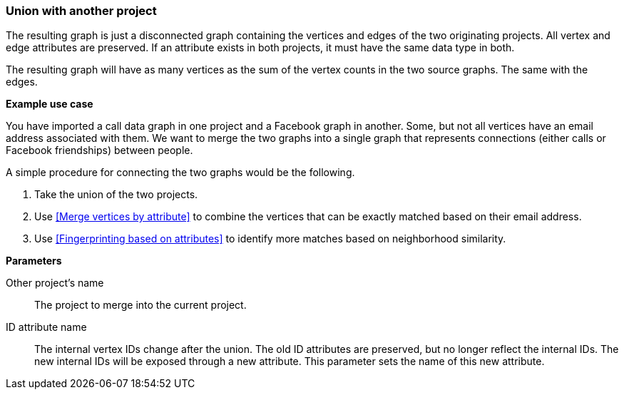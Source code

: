 ### Union with another project

The resulting graph is just a disconnected graph containing the vertices and edges of
the two originating projects. All vertex and edge attributes are preserved. If an attribute
exists in both projects, it must have the same data type in both.

The resulting graph will have as many vertices as the sum of the vertex counts in the two
source graphs. The same with the edges.

====
*Example use case*

You have imported a call data graph in one project and a Facebook graph in another.
Some, but not all vertices have an email address associated with them.
We want to merge the two graphs into a single graph that represents connections
(either calls or Facebook friendships) between people.

A simple procedure for connecting the two graphs would be the following.

. Take the union of the two projects.
. Use <<Merge vertices by attribute>> to combine the vertices that can be exactly matched
based on their email address.
. Use <<Fingerprinting based on attributes>> to identify more matches based on neighborhood
similarity.

*Parameters*

[[other]] Other project's name::
The project to merge into the current project.

[[id-attr]] ID attribute name::
The internal vertex IDs change after the union. The old ID attributes are preserved, but no
longer reflect the internal IDs. The new internal IDs will be exposed through a new attribute.
This parameter sets the name of this new attribute.
====
